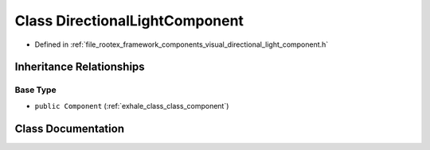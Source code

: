 .. _exhale_class_class_directional_light_component:

Class DirectionalLightComponent
===============================

- Defined in :ref:`file_rootex_framework_components_visual_directional_light_component.h`


Inheritance Relationships
-------------------------

Base Type
*********

- ``public Component`` (:ref:`exhale_class_class_component`)


Class Documentation
-------------------


.. doxygenclass:: DirectionalLightComponent
   :members:
   :protected-members:
   :undoc-members:
